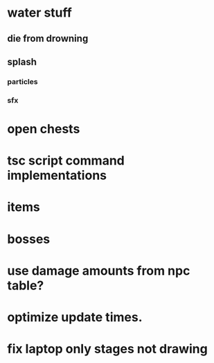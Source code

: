 * water stuff
** die from drowning
** splash
*** particles
*** sfx

* open chests
* tsc script command implementations
* items
* bosses

* use damage amounts from npc table?
* optimize update times.
* fix laptop only stages not drawing

